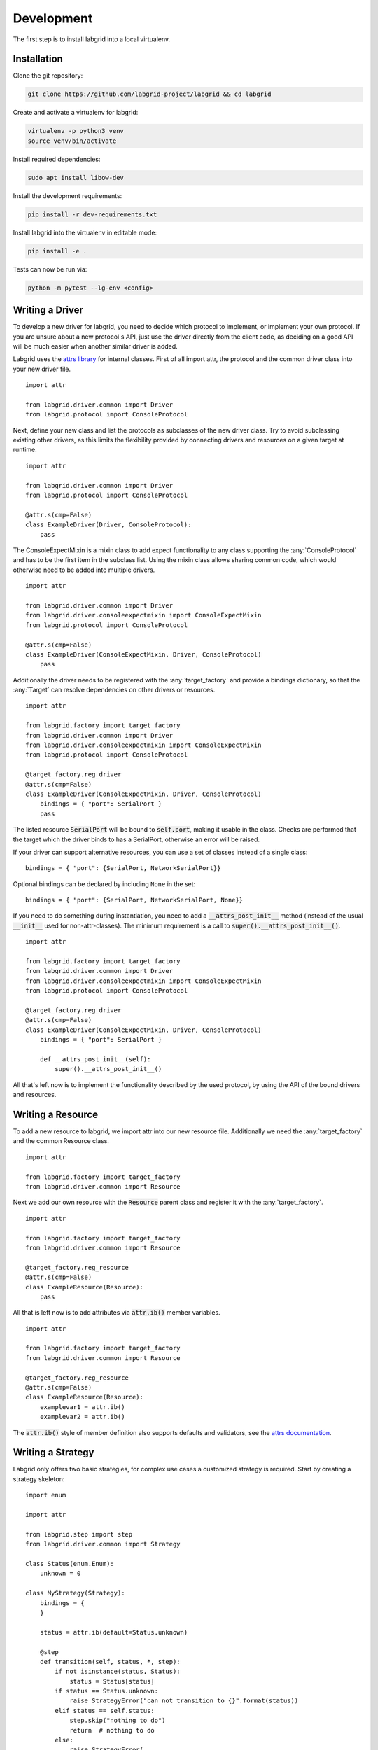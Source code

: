 Development
============
The first step is to install labgrid into a local virtualenv.

Installation
------------

Clone the git repository:

.. code-block:: bash

   git clone https://github.com/labgrid-project/labgrid && cd labgrid

Create and activate a virtualenv for labgrid:

.. code-block:: bash

   virtualenv -p python3 venv
   source venv/bin/activate

Install required dependencies:

.. code-block:: bash

   sudo apt install libow-dev

Install the development requirements:

.. code-block:: bash

   pip install -r dev-requirements.txt

Install labgrid into the virtualenv in editable mode:

.. code-block:: bash

   pip install -e .

Tests can now be run via:

.. code-block:: bash

   python -m pytest --lg-env <config>

Writing a Driver
----------------

To develop a new driver for labgrid, you need to decide which protocol to
implement, or implement your own protocol.
If you are unsure about a new protocol's API, just use the driver directly from
the client code, as deciding on a good API will be much easier when another
similar driver is added.

Labgrid uses the `attrs library <https://attrs.readthedocs.io>`_ for internal
classes.
First of all import attr, the protocol and the common driver class
into your new driver file.

::

    import attr

    from labgrid.driver.common import Driver
    from labgrid.protocol import ConsoleProtocol

Next, define your new class and list the protocols as subclasses of the new
driver class.
Try to avoid subclassing existing other drivers, as this limits the flexibility
provided by connecting drivers and resources on a given target at runtime.

::

    import attr

    from labgrid.driver.common import Driver
    from labgrid.protocol import ConsoleProtocol

    @attr.s(cmp=False)
    class ExampleDriver(Driver, ConsoleProtocol):
        pass

The ConsoleExpectMixin is a mixin class to add expect functionality to any
class supporting the :any:`ConsoleProtocol` and has to be the first item in the
subclass list.
Using the mixin class allows sharing common code, which would otherwise need to
be added into multiple drivers.

::

    import attr

    from labgrid.driver.common import Driver
    from labgrid.driver.consoleexpectmixin import ConsoleExpectMixin
    from labgrid.protocol import ConsoleProtocol

    @attr.s(cmp=False)
    class ExampleDriver(ConsoleExpectMixin, Driver, ConsoleProtocol)
        pass

Additionally the driver needs to be registered with the :any:`target_factory`
and provide a bindings dictionary, so that the :any:`Target` can resolve
dependencies on other drivers or resources.

::

    import attr

    from labgrid.factory import target_factory
    from labgrid.driver.common import Driver
    from labgrid.driver.consoleexpectmixin import ConsoleExpectMixin
    from labgrid.protocol import ConsoleProtocol

    @target_factory.reg_driver
    @attr.s(cmp=False)
    class ExampleDriver(ConsoleExpectMixin, Driver, ConsoleProtocol)
        bindings = { "port": SerialPort }
        pass

The listed resource :code:`SerialPort` will be bound to :code:`self.port`,
making it usable in the class.
Checks are performed that the target which the driver binds to has a SerialPort,
otherwise an error will be raised.

If your driver can support alternative resources, you can use a set of classes
instead of a single class::

    bindings = { "port": {SerialPort, NetworkSerialPort}}

Optional bindings can be declared by including ``None`` in the set::

    bindings = { "port": {SerialPort, NetworkSerialPort, None}}

If you need to do something during instantiation, you need to add a
:code:`__attrs_post_init__` method (instead of the usual :code:`__init__` used
for non-attr-classes).
The minimum requirement is a call to :code:`super().__attrs_post_init__()`.

::

    import attr

    from labgrid.factory import target_factory
    from labgrid.driver.common import Driver
    from labgrid.driver.consoleexpectmixin import ConsoleExpectMixin
    from labgrid.protocol import ConsoleProtocol

    @target_factory.reg_driver
    @attr.s(cmp=False)
    class ExampleDriver(ConsoleExpectMixin, Driver, ConsoleProtocol)
        bindings = { "port": SerialPort }

        def __attrs_post_init__(self):
            super().__attrs_post_init__()

All that's left now is to implement the functionality described by the used
protocol, by using the API of the bound drivers and resources.

Writing a Resource
-------------------

To add a new resource to labgrid, we import attr into our new resource file.
Additionally we need the :any:`target_factory` and the common Resource class.

::

    import attr

    from labgrid.factory import target_factory
    from labgrid.driver.common import Resource

Next we add our own resource with the :code:`Resource` parent class and
register it with the :any:`target_factory`.

::

    import attr

    from labgrid.factory import target_factory
    from labgrid.driver.common import Resource

    @target_factory.reg_resource
    @attr.s(cmp=False)
    class ExampleResource(Resource):
        pass

All that is left now is to add attributes via :code:`attr.ib()` member
variables.

::

    import attr

    from labgrid.factory import target_factory
    from labgrid.driver.common import Resource

    @target_factory.reg_resource
    @attr.s(cmp=False)
    class ExampleResource(Resource):
        examplevar1 = attr.ib()
        examplevar2 = attr.ib()

The :code:`attr.ib()` style of member definition also supports defaults and
validators, see the `attrs documentation <https://attrs.readthedocs.io/en/stable/>`_.

Writing a Strategy
------------------

Labgrid only offers two basic strategies, for complex use cases a customized
strategy is required.
Start by creating a strategy skeleton:

::

    import enum

    import attr

    from labgrid.step import step
    from labgrid.driver.common import Strategy

    class Status(enum.Enum):
        unknown = 0

    class MyStrategy(Strategy):
        bindings = {
        }

        status = attr.ib(default=Status.unknown)

        @step
        def transition(self, status, *, step):
            if not isinstance(status, Status):
                status = Status[status]
            if status == Status.unknown:
                raise StrategyError("can not transition to {}".format(status))
            elif status == self.status:
                step.skip("nothing to do")
                return  # nothing to do
            else:
                raise StrategyError(
                    "no transition found from {} to {}".
                    format(self.status, status)
                )
            self.status = status


The ``bindings`` variable needs to declare the drivers necessary for the
strategy, usually one for power, boot loader and shell.
The ``Status`` class needs to be extended to cover the states of your strategy,
then for each state an ``elif`` entry in the transition function needs to be
added.

Lets take a look at the builtin `BareboxStrategy`. The Status enum for Barebox:

::

   class Status(enum.Enum):
       unknown = 0
       off = 1
       barebox = 2
       shell = 3

defines 3 custom states and the `unknown` state as the start point.
These three states are handled in the transition function:

::

    elif status == Status.off:
        self.target.deactivate(self.barebox)
        self.target.deactivate(self.shell)
        self.target.activate(self.power)
        self.power.off()
    elif status == Status.barebox:
        self.transition(Status.off)
        # cycle power
        self.power.cycle()
        # interrupt barebox
        self.target.activate(self.barebox)
    elif status == Status.shell:
        # tansition to barebox
        self.transition(Status.barebox)
        self.barebox.boot("")
        self.barebox.await_boot()
        self.target.activate(self.shell)

Here the `barebox` state simply cycles the board and activates the driver, while
the `shell` state uses the barebox state to cycle the board and than boot the
linux kernel. The `off` states switch the power off.

Graph Strategies
----------------

.. warning::

    This feature is experimental and brings much complexity to your project.

GraphStrategies are made for more complex strategies, with multiple, on each
other depending, states. A GraphStrategy graph has to be a directed graph with
one root state.

Using a GraphStrategy makes only sense if you have board states that are
reachable by different ways. In this case GraphStrategies reduce state
duplication.

Example
~~~~~~~

.. code-block:: python

    # conftest.py
    from labgrid.strategy import GraphStrategy


    class TestStrategy(GraphStrategy):
        def state_Unknown(self):
            pass

        @GraphStrategy.depends('Unknown')
        def state_Boot_via_NAND(self):
            pass

        @GraphStrategy.depends('Unknown')
        def state_Boot_via_NFS(self):
            pass

        @GraphStrategy.depends('Boot_via_NAND', 'Boot_via_NFS')
        def state_BareBox(self):
            pass

        @GraphStrategy.depends('BareBox')
        def state_Linux_Shell(self):
            pass

.. code-block:: python

    # render graph to png
    >>> graph_strategy.graph.render('filename')
    'filename.png'

.. image:: res/graphstrategy-1.png

.. image:: res/graphstrategy-2.png

State
~~~~~

Every graph node describes a board state and how to reach it, A state
has to be a class method following this prototype:
`def state_$STATENAME(self):`. A state may not call `transition()` in its
state definition.

Dependency
~~~~~~~~~~

Every state, but the root state, can depend on other States, If a state has
multiple dependencies, not all of them, but one, have to be reached before
running the current state.
When no via is used during a transition the order of the given dependencies
decides which one gets called, where the first one has the highest priority
and the last one the lowest.
Dependencies are represented by graph edges.

Root State
~~~~~~~~~~

Every GraphStrategy has to has to define exactly one root state. The root state
defines the start of the graph and therefore the start of every transition.
A state becomes a root state if it has no dependencies.

Transition
~~~~~~~~~~

A transition describes a path, or a part of a path, through a GraphStrategy
graph.
Every State in the graph has a auto generated default path starting from the
root state.
So using the given example, the GraphStrategy would call the states `Unknown`
, `Boot_via_NAND`, `BareBox`, and `Linux_Shell` in this order if
`transition('Linux_Shell')` would be called.
The GraphStrategy would prefer `Boot_via_NAND` over `Boot_via_NFS` because
`Boot_via_NAND` is mentioned before `Boot_via_NFS` in the dependencies of
`BareBox`. If you want to reach via `Boot_via_NFS` the call would look like
this: `transition('Linux_Shell', via='Boot_via_NFS')`.

A transition can be incremental. If we trigger a transition
`transition('BareBox')` first, the states `Unknown`, `Boot_via_NAND` and
`BareBox` will be called in this order. If we trigger a transition
`transition('Linux_Shell')` afterwards only `Linux_Shell` gets called. This
happens because `Linux_Shell` is reachable from `BareBox` and the Strategy
holds state of the last walked path.
But there is a catch! The second, incremental path must be *fully* incremental
to the previous path!
For example: Lets say we reached `BareBox` via `Boot_via_NFS`,
(`transition('Barebox', via='Boot_via_NFS')`). If we trigger
`transition('Linux_Shell')` afterwards the GraphStrategy would compare the last
path `'Unknown', 'Boot_via_NFS', 'BareBox'` with the default path to
`Linux_Shell` which would be
`'Unknown', 'Boot_via_NAND', 'BareBox', 'Linux_Shell'`, and decides the path
is not fully incremental and starts over by the root state. If we had given
the second transition `Boot_via_NFS` like in the first transition the paths
had been incremental.


SSHManager
----------

Labgrid provides a SSHManager to allow connection reuse with control sockets.
To use the SSHManager in your code, import it from `labgrid.util.ssh`:

.. code-block:: python

   from labgrid.util.ssh import sshmanager

you can now request or remove forwards:

.. code-block:: python

   from labgrid.util.ssh import sshmanager

   localport = sshmanager.request_forward('somehost', 3000)

   sshmanager.remove_forward('somehost', 3000)

or get and put files:

.. code-block:: python

   from labgrid.util.ssh import sshmanager

   sshmanager.put_file('somehost', '/path/to/local/file', '/path/to/remote/file')

ManagedFile
-----------
While the `SSHManager` exposes a lower level interface to use SSH Connections,
the ManagedFile provides a higher level interface for file upload to another
host. It is meant to be used in conjunction with a remote resource, and store
the file on the remote host with the following pattern:

.. code-block:: bash

   /tmp/labgrid-<username>/<sha256sum>/<filename>

Additionally it provides `get_remote_path()` to retrieve the complete file path,
to easily employ it for driver implementations.
To use it in conjunction with a `Resource` and a file:

.. code-block:: python

   from labgrid.util.managedfile import ManagedFile

   mf = ManagedFile(<your-file>, <your-resource>)
   mf.sync_to_resource()
   path = mf.get_remote_path()

Unless constructed with `ManagedFile(..., detect_nfs=False)`, ManagedFile
employs the following heuristic to check if a file is on NFS and if so, foregoes
the transfer and `get_remote_path()` just returns the local path (which is
identical to the remote path in this case):

  - check if GNU coreutils stat(1) with option --format exists on local and
    remote system
  - check if inode number, total size and birth/modification timestamps match
    on local and remote system

ProxyManager
------------
The proxymanager is used to open connections across proxies via an attribute in
the resource. This allows gated testing networks by always using the exporter as
an SSH gateway to proxy the connections using SSH Forwarding. Currently this is
used in the `SerialDriver` for proxy connections.

Usage:

.. code-block:: python

   from labgrid.util.proxy import proxymanager

   proxymanager.get_host_and_port(<resource>)


.. _contributing:

Contributing
------------

Thank you for thinking about contributing to labgrid!
Some different backgrounds and use-cases are essential for making labgrid work
well for all users.

The following should help you with submitting your changes, but don't let these
guidelines keep you from opening a pull request.
If in doubt, we'd prefer to see the code earlier as a work-in-progress PR and
help you with the submission process.

Workflow
~~~~~~~~

- Changes should be submitted via a `GitHub pull request
  <https://github.com/labgrid-project/labgrid/pulls>`_.
- Try to limit each commit to a single conceptual change.
- Add a signed-of-by line to your commits according to the `Developer's
  Certificate of Origin` (see below).
- Check that the tests still work before submitting the pull request. Also
  check the CI's feedback on the pull request after submission.
- When adding new drivers or resources, please also add the corresponding
  documentation and test code.
- If your change affects backward compatibility, describe the necessary changes
  in the commit message and update the examples where needed.

Code
~~~~

- Follow the :pep:`8` style.
- Use attr.ib attributes for public attributes of your drivers and resources.
- Use `isort <https://pypi.python.org/pypi/isort>`_ to sort the import
  statements.

Documentation
~~~~~~~~~~~~~
- Use `semantic linefeeds
  <http://rhodesmill.org/brandon/2012/one-sentence-per-line/>`_ in .rst files.

Run Tests
~~~~~~~~~

.. code-block:: bash

    $ tox -r

Developer's Certificate of Origin
~~~~~~~~~~~~~~~~~~~~~~~~~~~~~~~~~

Labgrid uses the `Developer's Certificate of Origin 1.1
<https://developercertificate.org/>`_ with the same `process
<https://www.kernel.org/doc/html/latest/process/submitting-patches.html#sign-your-work-the-developer-s-certificate-of-origin>`_
as used for the Linux kernel:

  Developer's Certificate of Origin 1.1

  By making a contribution to this project, I certify that:

  (a) The contribution was created in whole or in part by me and I
      have the right to submit it under the open source license
      indicated in the file; or

  (b) The contribution is based upon previous work that, to the best
      of my knowledge, is covered under an appropriate open source
      license and I have the right under that license to submit that
      work with modifications, whether created in whole or in part
      by me, under the same open source license (unless I am
      permitted to submit under a different license), as indicated
      in the file; or

  (c) The contribution was provided directly to me by some other
      person who certified (a), (b) or (c) and I have not modified
      it.

  (d) I understand and agree that this project and the contribution
      are public and that a record of the contribution (including all
      personal information I submit with it, including my sign-off) is
      maintained indefinitely and may be redistributed consistent with
      this project or the open source license(s) involved.

Then you just add a line (using ``git commit -s``) saying:

  Signed-off-by: Random J Developer <random@developer.example.org>

using your real name (sorry, no pseudonyms or anonymous contributions).

.. _ideas:

Ideas
-----

.. please keep these sorted alphabetically

Driver Preemption
~~~~~~~~~~~~~~~~~

To allow better handling of unexpected reboots or crashes, inactive Drivers
could register callbacks on their providers (for example the BareboxDriver it's
ConsoleProtocol).
These callbacks would look for indications that the Target has changed state
unexpectedly (by looking for the bootloader startup messages, in this case).
The inactive Driver could then cause a preemption and would be activated.
The current caller of the originally active driver would be notified via an
exception.

Remote Target Reservation
~~~~~~~~~~~~~~~~~~~~~~~~~

For integration with CI systems (like Jenkins), it would help if the CI job
could reserve and wait for a specific target.
This could be done by managing a list of waiting users in the coordinator and
notifying the current user on each invocation of labgrid-client that another
user is waiting.
The reservation should expire after some time if it is not used to lock the
target after it becomes available.

Step Tracing
~~~~~~~~~~~~

The Step infrastructure already collects timing and nesting information on
executed commands, but is currently only used for in pytest or via the
standalone StepReporter.
By writing these events to a file (or sqlite database) as a trace, we can
collect data over multiple runs for later analysis.
This would become more useful by passing recognized events (stack traces,
crashes, ...) and benchmark results via the Step infrastructure.

Target Feature Flags
~~~~~~~~~~~~~~~~~~~~

It would be useful to support configuring feature flags in the target YAML
definition.
Then individual tests could be skipped if a required feature is unavailable on
the current target without manually modifying the test suite.

CommandProtocol Support for Background Processes
~~~~~~~~~~~~~~~~~~~~~~~~~~~~~~~~~~~~~~~~~~~~~~~~

Currently the CommandProtocol does not support long running
processes well.
An implementation should start a new process,
return a handle and forbid running other processes in the foreground.
The handle can be used to retrieve output from a command.

SSH Tunneling for Remote Infrastructure
~~~~~~~~~~~~~~~~~~~~~~~~~~~~~~~~~~~~~~~

Client and exporter require a direct HTTP(S) connection to the coordinator.
Also, the clients connect directly to the exporters via SSH.
However, often the clients are in an office network,
while exporters run in separate lab networks,
making it necessary to open holes in the firewall to
connect to the coordinator or from client to exporter.
In this case, it would be useful to use SSH as the authentication service
and then use tunneling to connect to the coordinator or
for the client to exporter connections.

Support for PDU-Daemon
~~~~~~~~~~~~~~~~~~~~~~

The LAVA project developed their own daemon for power switching, the `PDU Daemon
<https://https://staging.validation.linaro.org/static/docs/v2/pdudaemon.html>`_.
Add support for the daemon in the NetworkPowerDriver.
